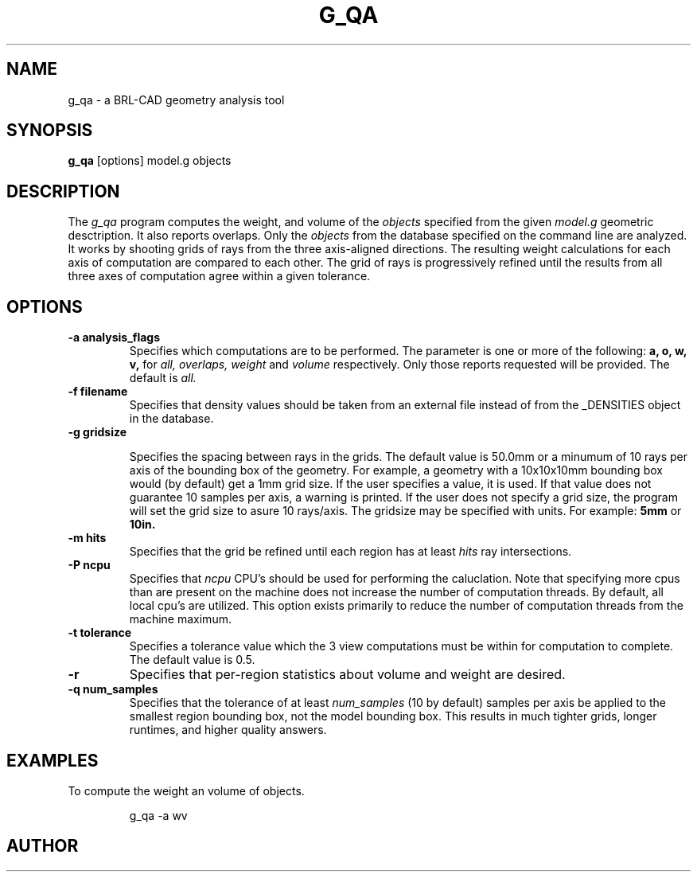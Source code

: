 .\" Set the interparagraph spacing to 1 (default is 0.4)
.PD 1v
.\"
.\" The man page begins...
.TH G_QA 1
.SH NAME
g_qa \- a BRL-CAD geometry analysis tool
.SH SYNOPSIS
.BR "g_qa " "[options] model.g objects"
.SH DESCRIPTION
The 
.I g_qa 
program computes the weight, and volume of the 
.I objects
specified from the given 
.I model.g
geometric desctription.
It also reports overlaps.
Only the 
.I objects
from the database specified on the command line are analyzed.
It works by shooting grids of rays from the three axis-aligned directions.  
The resulting weight calculations for each axis of computation are compared to each other.
The grid of rays is progressively refined until the results from all three axes of computation agree 
within a given tolerance.

.SH OPTIONS
.TP
.B -a analysis_flags
Specifies which computations are to be performed.  The parameter is one or more of the following:
.B a, o, w, v,
for 
.I all, overlaps, weight
and 
.I volume 
respectively.  Only those reports requested will be provided.  The default is 
.I all.
.TP
.B \-f filename
Specifies that density values should be taken from an external file instead of from the _DENSITIES object in the database.
.TP
.B -g gridsize

Specifies the spacing between rays in the grids.  The default value is
50.0mm or a minumum of 10 rays per axis of the bounding box of the
geometry.  For example, a geometry with a 10x10x10mm bounding box
would (by default) get a 1mm grid size.  If the user specifies a
value, it is used.  If that value does not guarantee 10 samples per
axis, a warning is printed.  If the user does not specify a grid size,
the program will set the grid size to asure 10 rays/axis.  The gridsize may be specified with units.  For example:
.B 5mm
or 
.B 10in.

.TP
.B -m hits
Specifies that the grid be refined until each region has at least 
.I hits
ray intersections.

.TP
.B \-P ncpu
Specifies that
.I ncpu
CPU's should be used for performing the caluclation.  Note that
specifying more cpus than are present on the machine does not increase
the number of computation threads.  By default, all local cpu's are
utilized.  This option exists primarily to reduce the number of
computation threads from the machine maximum.
.TP
.B \-t tolerance
Specifies a tolerance value which the 3 view computations must be within for computation to complete.  The default value is 0.5.

.TP
.B \-r
Specifies that per-region statistics about volume and weight are desired.

.TP
.B \-q num_samples
Specifies that the tolerance of at least 
.I num_samples
(10 by default) samples per axis be applied to the smallest region bounding box, not the model bounding box.  This results in much tighter grids, longer runtimes, and higher quality answers.

.SH EXAMPLES
.P
To compute the weight an volume of objects.
.IP
g_qa -a wv 
.SH AUTHOR
.SH 
